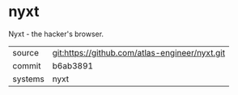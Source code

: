 * nyxt

Nyxt - the hacker's browser.


|---------+------------------------------------------------|
| source  | git:https://github.com/atlas-engineer/nyxt.git |
| commit  | b6ab3891                                      |
| systems | nyxt                                           |
|---------+------------------------------------------------|

